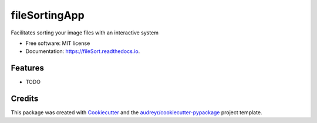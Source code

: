 ==============
fileSortingApp
==============


.. image:: https://img.shields.io/pypi/v/fileSort.svg
        :target: https://pypi.python.org/pypi/fileSort

.. image:: https://img.shields.io/travis/EyreC/fileSort.svg
        :target: https://travis-ci.org/EyreC/fileSort

.. image:: https://readthedocs.org/projects/fileSort/badge/?version=latest
        :target: https://fileSort.readthedocs.io/en/latest/?badge=latest
        :alt: Documentation Status




Facilitates sorting your image files with an interactive system


* Free software: MIT license
* Documentation: https://fileSort.readthedocs.io.


Features
--------

* TODO

Credits
-------

This package was created with Cookiecutter_ and the `audreyr/cookiecutter-pypackage`_ project template.

.. _Cookiecutter: https://github.com/audreyr/cookiecutter
.. _`audreyr/cookiecutter-pypackage`: https://github.com/audreyr/cookiecutter-pypackage
